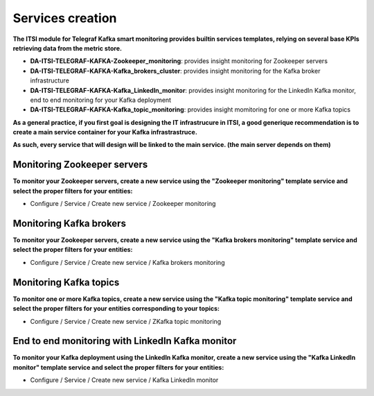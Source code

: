 Services creation
#################

**The ITSI module for Telegraf Kafka smart monitoring provides builtin services templates, relying on several base KPIs retrieving data from the metric store.**

* **DA-ITSI-TELEGRAF-KAFKA-Zookeeper_monitoring**: provides insight monitoring for Zookeeper servers

* **DA-ITSI-TELEGRAF-KAFKA-Kafka_brokers_cluster**: provides insight monitoring for the Kafka broker infrastructure

* **DA-ITSI-TELEGRAF-KAFKA-Kafka_LinkedIn_monitor**: provides insight monitoring for the LinkedIn Kafka monitor, end to end monitoring for your Kafka deployment

* **DA-ITSI-TELEGRAF-KAFKA-Kafka_topic_monitoring**: provides insight momitoring for one or more Kafka topics

**As a general practice, if you first goal is designing the IT infrastrucure in ITSI, a good generique recommendation is to create a main service container for your Kafka infrastrastruce.**

**As such, every service that will design will be linked to the main service. (the main server depends on them)**

.. image:: img/itsi_dep.png
   :alt: itsi_dep.png
   :align: center

Monitoring Zookeeper servers
============================

**To monitor your Zookeeper servers, create a new service using the "Zookeeper monitoring" template service and select the proper filters for your entities:**

* Configure / Service / Create new service / Zookeeper monitoring

.. image:: img/service_zookeeper_pic1.png
   :alt: service_zookeeper_pic1.png
   :align: center

.. image:: img/service_zookeeper_pic2.png
   :alt: service_zookeeper_pic2.png
   :align: center

Monitoring Kafka brokers
========================

**To monitor your Zookeeper servers, create a new service using the "Kafka brokers monitoring" template service and select the proper filters for your entities:**

* Configure / Service / Create new service / Kafka brokers monitoring

.. image:: img/service_zookeeper_pic1.png
   :alt: service_zookeeper_pic1.png
   :align: center

.. image:: img/service_zookeeper_pic2.png
   :alt: service_zookeeper_pic2.png
   :align: center

Monitoring Kafka topics
=======================

**To monitor one or more Kafka topics, create a new service using the "Kafka topic monitoring" template service and select the proper filters for your entities corresponding to your topics:**

* Configure / Service / Create new service / ZKafka topic monitoring

.. image:: img/service_zookeeper_pic1.png
   :alt: service_zookeeper_pic1.png
   :align: center

.. image:: img/service_zookeeper_pic2.png
   :alt: service_zookeeper_pic2.png
   :align: center


End to end monitoring with LinkedIn Kafka monitor
=================================================

**To monitor your Kafka deployment using the LinkedIn Kafka monitor, create a new service using the "Kafka LinkedIn monitor" template service and select the proper filters for your entities:**

* Configure / Service / Create new service / Kafka LinkedIn monitor

.. image:: img/service_zookeeper_pic1.png
   :alt: service_zookeeper_pic1.png
   :align: center

.. image:: img/service_zookeeper_pic2.png
   :alt: service_zookeeper_pic2.png
   :align: center








